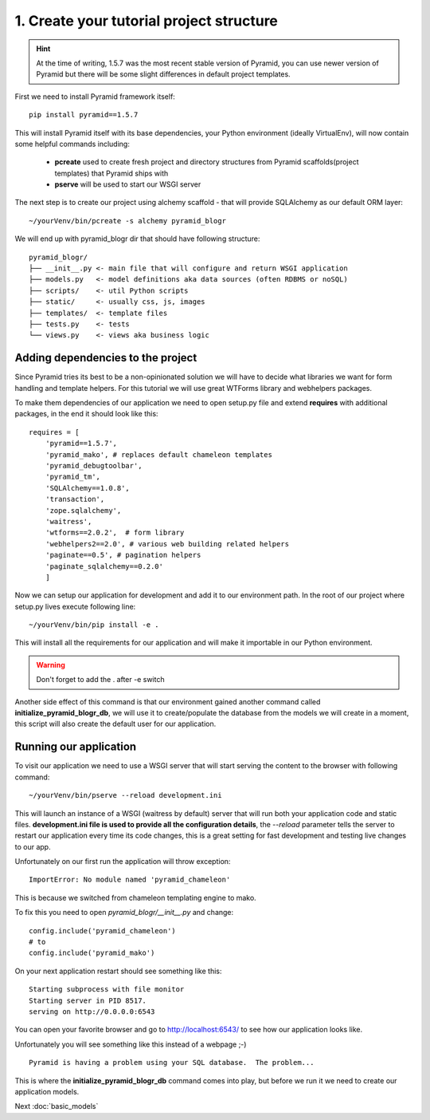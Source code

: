 =========================================
1. Create your tutorial project structure
=========================================

.. hint ::
    At the time of writing, 1.5.7 was the most recent stable version 
    of Pyramid, you can use newer version of Pyramid but there will be some slight
    differences in default project templates.

First we need to install Pyramid framework itself::

    pip install pyramid==1.5.7

This will install Pyramid itself with its base dependencies, your Python 
environment (ideally VirtualEnv), will now contain some helpful commands 
including:

    * **pcreate** used to create fresh project and directory structures from 
      Pyramid scaffolds(project templates) that Pyramid ships with
    * **pserve** will be used to start our WSGI server

The next step is to create our project using alchemy scaffold - that will 
provide SQLAlchemy as our default ORM layer::

    ~/yourVenv/bin/pcreate -s alchemy pyramid_blogr

We will end up with pyramid_blogr dir that should have following structure::

    pyramid_blogr/
    ├── __init__.py <- main file that will configure and return WSGI application
    ├── models.py   <- model definitions aka data sources (often RDBMS or noSQL)
    ├── scripts/    <- util Python scripts
    ├── static/     <- usually css, js, images
    ├── templates/  <- template files
    ├── tests.py    <- tests
    └── views.py    <- views aka business logic 

Adding dependencies to the project
----------------------------------

Since Pyramid tries its best to be a non-opinionated solution we will have to 
decide what libraries we want for form handling and template helpers.
For this tutorial we will use great WTForms library and webhelpers packages.

To make them dependencies of our application we need to open setup.py file 
and extend **requires** with additional packages, in the end it should look 
like this::

    requires = [
        'pyramid==1.5.7',
        'pyramid_mako', # replaces default chameleon templates
        'pyramid_debugtoolbar',
        'pyramid_tm',
        'SQLAlchemy==1.0.8',
        'transaction',
        'zope.sqlalchemy',
        'waitress',
        'wtforms==2.0.2',  # form library
        'webhelpers2==2.0', # various web building related helpers
        'paginate==0.5', # pagination helpers
        'paginate_sqlalchemy==0.2.0'
        ]
        
Now we can setup our application for development and add it to our environment 
path. In the root of our project where setup.py lives execute following line::

    ~/yourVenv/bin/pip install -e .

This will install all the requirements for our application and will make it 
importable in our Python environment.

.. warning::
    Don't forget to add the . after -e switch

Another side effect of this command is that our environment gained another 
command called **initialize_pyramid_blogr_db**, we will use it to 
create/populate the database from the models we will create in a moment, 
this script will also create the default user for our application.

Running our application
-----------------------

To visit our application we need to use a WSGI server that will start serving 
the content to the browser with following command:: 

    ~/yourVenv/bin/pserve --reload development.ini

This will launch an instance of a WSGI (waitress by default) server that will run 
both your application code and static files.
**development.ini file is used to provide all the configuration details**, 
the *--reload* parameter tells the server to restart our application every 
time its code changes, this is a great setting for fast development and 
testing live changes to our app. 

Unfortunately on our first run the application will throw exception::

    ImportError: No module named 'pyramid_chameleon'

This is because we switched from chameleon templating engine to mako.

To fix this you need to open `pyramid_blogr/__init__.py` and change::

    config.include('pyramid_chameleon')
    # to
    config.include('pyramid_mako')

On your next application restart should see something like this::

    Starting subprocess with file monitor
    Starting server in PID 8517.
    serving on http://0.0.0.0:6543

You can open your favorite browser and go to http://localhost:6543/ to see how 
our application looks like.

Unfortunately you will see something like this instead of a webpage ;-) ::

    Pyramid is having a problem using your SQL database.  The problem...

This is where the **initialize_pyramid_blogr_db** command comes into play, but 
before we run it we need to create our application models.

Next :doc:`basic_models`
